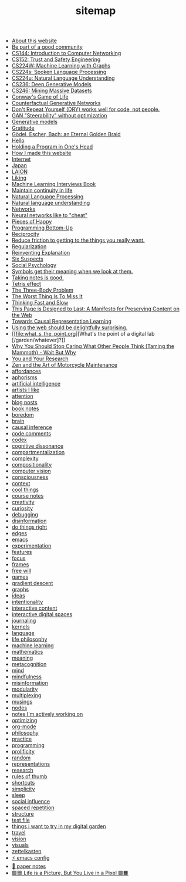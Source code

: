 #+TITLE: sitemap

- [[file:about.org][About this website]]
- [[file:be_part_of_a_good_community.org][Be part of a good community]]
- [[file:cs144_introduction_to_computer_networking.org][CS144: Introduction to Computer Networking]]
- [[file:cs152_trust_and_safety_engineering.org][CS152: Trust and Safety Engineering]]
- [[file:cs224w_machine_learning_with_graphs.org][CS224W: Machine Learning with Graphs]]
- [[file:cs224s_spoken_language_processing.org][CS224s: Spoken Language Processing]]
- [[file:cs224u_natural_language_understanding.org][CS224u: Natural Language Understanding]]
- [[file:cs236_deep_generative_models.org][CS236: Deep Generative Models]]
- [[file:cs246_mining_massive_datasets.org][CS246: Mining Massive Datasets]]
- [[file:game_of_life.org][Conway's Game of Life]]
- [[file:counterfactual_generative_networks.org][Counterfactual Generative Networks]]
- [[file:don_t_repeat_yourself_dry_works_well_for_code_not_people.org][Don't Repeat Yourself (DRY) works well for code, not people.]]
- [[file:gan_steerability_without_optimization.org][GAN "Steerability" without optimization]]
- [[file:generative_models.org][Generative models]]
- [[file:gratitude.org][Gratitude]]
- [[file:godel_escher_bach.org][Gödel, Escher, Bach: an Eternal Golden Braid]]
- [[file:index.org][Hello]]
- [[file:holding_a_program_in_one_s_head.org][Holding a Program in One's Head]]
- [[file:how_i_made_this_website.org][How I made this website]]
- [[file:internet.org][Internet]]
- [[file:japan.org][Japan]]
- [[file:laion.org][LAION]]
- [[file:liking.org][Liking]]
- [[file:machine_learning_interviews_book.org][Machine Learning Interviews Book]]
- [[file:maintain_continuity_in_life.org][Maintain continuity in life]]
- [[file:natural_language_processing.org][Natural Language Processing]]
- [[file:natural_language_understanding.org][Natural language understanding]]
- [[file:networks.org][Networks]]
- [[file:neural_networks_like_to_cheat.org][Neural networks like to "cheat"]]
- [[file:pieces_of_happy.org][Pieces of Happy]]
- [[file:programming_bottom_up.org][Programming Bottom-Up]]
- [[file:reciprocity.org][Reciprocity]]
- [[file:reduce_friction_to_getting_to_the_things_you_really_want.org][Reduce friction to getting to the things you really want.]]
- [[file:regularization.org][Regularization]]
- [[file:reinventing_explanation.org][Reinventing Explanation]]
- [[file:six_suspects.org][Six Suspects]]
- [[file:social_psychology.org][Social Psychology]]
- [[file:symbols_get_their_meaning_when_we_look_at_them.org][Symbols get their meaning when we look at them.]]
- [[file:taking_notes_is_good.org][Taking notes is good.]]
- [[file:tetris_effect.org][Tetris effect]]
- [[file:the_three_body_problem.org][The Three-Body Problem]]
- [[file:the_worst_thing_is_to_miss_it.org][The Worst Thing Is To Miss It]]
- [[file:thinking_fast_and_slow.org][Thinking Fast and Slow]]
- [[file:this_page_is_designed_to_last.org][This Page is Designed to Last: A Manifesto for Preserving Content on the Web]]
- [[file:towards_causal_representation_learning.org][Towards Causal Representation Learning]]
- [[file:using_the_web_should_be_delightfully_surprising_in_some_ways.org][Using the web should be delightfully surprising.]]
- [[file:what_s_the_point.org][What's the point of a digital lab [/garden/whatever]?]]
- [[file:why_you_should_stop_caring_what_other_people_think_taming_the_mammoth_wait_but_why.org][Why You Should Stop Caring What Other People Think (Taming the Mammoth) - Wait But Why]]
- [[file:you_and_your_research.org][You and Your Research]]
- [[file:zaomm.org][Zen and the Art of Motorcycle Maintenance]]
- [[file:affordances.org][affordances]]
- [[file:aphorisms.org][aphorisms]]
- [[file:artificial_intelligence.org][artificial intelligence]]
- [[file:artists_i_like.org][artists I like]]
- [[file:attention.org][attention]]
- [[file:blog_posts.org][blog posts]]
- [[file:book_notes.org][book notes]]
- [[file:boredom.org][boredom]]
- [[file:brain.org][brain]]
- [[file:causal_inference.org][causal inference]]
- [[file:code_comments.org][code comments]]
- [[file:codex.org][codex]]
- [[file:cognitive_dissonance.org][cognitive dissonance]]
- [[file:compartmentalization.org][compartmentalization]]
- [[file:complexity.org][complexity]]
- [[file:compositionality.org][compositionality]]
- [[file:computer_vision.org][computer vision]]
- [[file:consciousness.org][consciousness]]
- [[file:context.org][context]]
- [[file:cool_things.org][cool things]]
- [[file:course_notes.org][course notes]]
- [[file:creativity.org][creativity]]
- [[file:curiosity.org][curiosity]]
- [[file:debugging.org][debugging]]
- [[file:disinformation.org][disinformation]]
- [[file:do_things_right.org][do things right]]
- [[file:edges.org][edges]]
- [[file:emacs.org][emacs]]
- [[file:experimentation.org][experimentation]]
- [[file:features.org][features]]
- [[file:focus.org][focus]]
- [[file:frames.org][frames]]
- [[file:free_will.org][free will]]
- [[file:games.org][games]]
- [[file:gradient_descent.org][gradient descent]]
- [[file:graphs.org][graphs]]
- [[file:ideas.org][ideas]]
- [[file:intentionality.org][intentionality]]
- [[file:interactive.org][interactive content]]
- [[file:interactive_digital_spaces.org][interactive digital spaces]]
- [[file:journaling.org][journaling]]
- [[file:kernels.org][kernels]]
- [[file:language.org][language]]
- [[file:life_philosophy.org][life philosophy]]
- [[file:machine_learning.org][machine learning]]
- [[file:mathematics.org][mathematics]]
- [[file:meaning.org][meaning]]
- [[file:metacognition.org][metacognition]]
- [[file:mind.org][mind]]
- [[file:mindfulness.org][mindfulness]]
- [[file:misinformation.org][misinformation]]
- [[file:modularity.org][modularity]]
- [[file:multiplexing.org][multiplexing]]
- [[file:musings.org][musings]]
- [[file:nodes.org][nodes]]
- [[file:notes_i_m_actively_working_on.org][notes I'm actively working on]]
- [[file:optimizing.org][optimizing]]
- [[file:org_mode.org][org-mode]]
- [[file:philosophy.org][philosophy]]
- [[file:practice.org][practice]]
- [[file:programming.org][programming]]
- [[file:prolificity.org][prolificity]]
- [[file:random.org][random]]
- [[file:representations.org][representations]]
- [[file:research.org][research]]
- [[file:rules_of_thumb.org][rules of thumb]]
- [[file:shortcuts.org][shortcuts]]
- [[file:simplicity.org][simplicity]]
- [[file:sleep.org][sleep]]
- [[file:social_influence.org][social influence]]
- [[file:spaced_repetition.org][spaced repetition]]
- [[file:structure.org][structure]]
- [[file:test_file.org][test file]]
- [[file:things_i_want_to_try_in_my_digital_garden.org][things i want to try in my digital garden]]
- [[file:travel.org][travel]]
- [[file:vision.org][vision]]
- [[file:visuals.org][visuals]]
- [[file:zettelkasten.org][zettelkasten]]
- [[file:emacs_config.org][⚡️ emacs config]]
- [[file:paper_notes.org][📄 paper notes]]
- [[file:life_is_a_picture_but_you_live_in_a_pixel_wait_but_why.org][🟪🟦 Life is a Picture, But You Live in a Pixel 🟩🟧]]